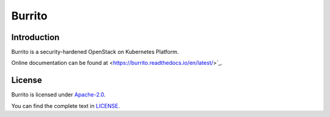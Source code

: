 Burrito
=========

Introduction
------------

Burrito is a security-hardened OpenStack on Kubernetes Platform.

Online documentation can be found at
<https://burrito.readthedocs.io/en/latest/>`_.

License
-------

Burrito is licensed under 
`Apache-2.0 <https://opensource.org/license/apache-2-0/>`_.

You can find the complete text in 
`LICENSE <https://github.com/iorchard/burrito/blob/main/LICENSE>`_.

